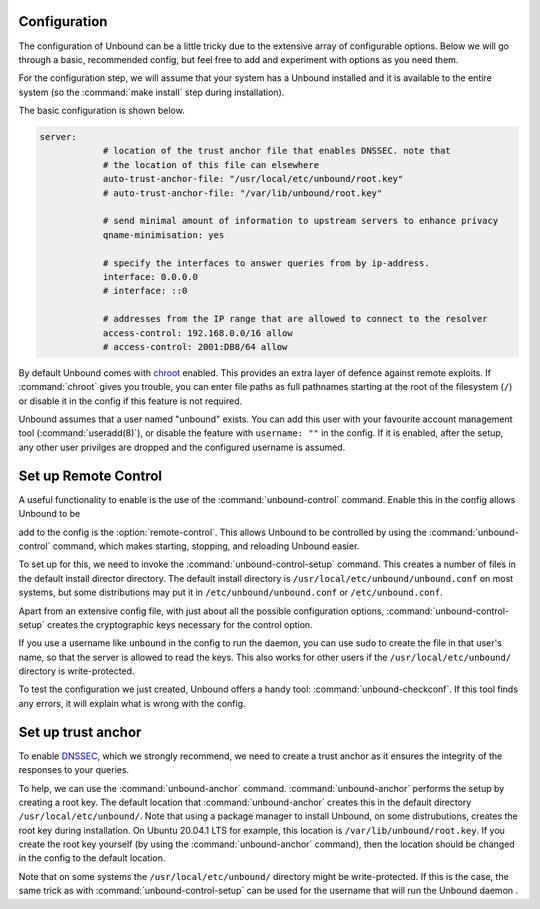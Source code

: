 Configuration
-------------

The configuration of Unbound can be a little tricky due to the extensive array of configurable options. Below we will go through a basic, recommended config, but feel free to add and experiment with options as you need them.

For the configuration step, we will assume that your system has a Unbound installed and it is available to the entire system (so the :command:`make install` step during installation). 

The basic configuration is shown below. 

.. code:: bash

    server:
                # location of the trust anchor file that enables DNSSEC. note that
                # the location of this file can elsewhere
                auto-trust-anchor-file: "/usr/local/etc/unbound/root.key"
                # auto-trust-anchor-file: "/var/lib/unbound/root.key"

                # send minimal amount of information to upstream servers to enhance privacy
                qname-minimisation: yes

                # specify the interfaces to answer queries from by ip-address.
                interface: 0.0.0.0
                # interface: ::0

                # addresses from the IP range that are allowed to connect to the resolver
                access-control: 192.168.0.0/16 allow
                # access-control: 2001:DB8/64 allow

By default Unbound comes with `chroot <https://wiki.archlinux.org/title/chroot>`_ enabled. This provides an extra layer of defence against remote exploits. If :command:`chroot` gives you trouble, you can enter file paths as full pathnames starting at the root of the filesystem (``/``) or disable it in the config if this feature is not required.

.. code::bash

	# disable chroot
	chroot: ""

Unbound assumes that a user named "unbound" exists. You can add this user with your favourite account management tool (:command:`useradd(8)`), or disable the feature with ``username: ""`` in the config. If it is enabled, after the setup, any other user privilges are dropped and the configured username is assumed.


Set up Remote Control
---------------------

A useful functionality to enable is the use of the :command:`unbound-control` command. Enable this in the config allows Unbound to be 


add to the config is the :option:`remote-control`. This allows Unbound to be controlled by using the :command:`unbound-control` command, which makes starting, stopping, and reloading Unbound easier.

.. code::bash

    remote-control:
                # enable remote-control
                control-enable: yes

To set up for this, we need to invoke the :command:`unbound-control-setup` command. This creates a number of files in the default install director directory. The default install directory is ``/usr/local/etc/unbound/unbound.conf`` on most systems, but some distributions may put it in ``/etc/unbound/unbound.conf`` or ``/etc/unbound.conf``.

Apart from an extensive config file, with just about all the possible configuration options, :command:`unbound-control-setup` creates the cryptographic keys necessary for the control option. 

.. code::bash

    unbound-control-setup

If you use a username like ``unbound`` in the config to run the daemon, you can use sudo to create the file in that user's name, so that the server is allowed to read the keys. This also works for other users if the ``/usr/local/etc/unbound/`` directory is write-protected.

.. code::bash

	``sudo -u unbound unbound-control-setup``

To test the configuration we just created, Unbound offers a handy tool: :command:`unbound-checkconf`. If this tool finds any errors, it will explain what is wrong with the config.


Set up trust anchor
-------------------

To enable `DNSSEC <https://en.wikipedia.org/wiki/Domain_Name_System_Security_Extensions>`_, which we strongly recommend, we need to create a trust anchor as it ensures the integrity of the responses to your queries.

To help, we can use the :command:`unbound-anchor` command. :command:`unbound-anchor` performs the setup by creating a root key. The default location that :command:`unbound-anchor` creates this in the default directory ``/usr/local/etc/unbound/``. Note that using a package manager to install Unbound, on some distrubutions, creates the root key during installation. On Ubuntu 20.04.1 LTS for example, this location is ``/var/lib/unbound/root.key``. If you create the root key yourself (by using the :command:`unbound-anchor` command), then the location should be changed in the config to the default location.

.. code::bash

	# enable DNSSEC
	auto-trust-anchor-file: "/var/lib/unbound/root.key"

Note that on some systems the ``/usr/local/etc/unbound/`` directory might be write-protected. If this is the case, the same trick as with :command:`unbound-control-setup` can be used for the username that will run the Unbound daemon .

.. code::bash

	``sudo -u unbound unbound-anchor``



.. @TODO Write ACL's -> access-control





